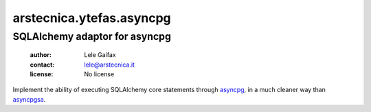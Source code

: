 .. -*- coding: utf-8 -*-
.. :Project:   arstecnica.ytefas.asyncpg -- SQLAlchemy adaptor for asyncpg
.. :Created:   Tue 20 Dec 2016 21:17:12 CET
.. :Author:    Lele Gaifax <lele@arstecnica.it>
.. :License:   No license
.. :Copyright: © 2016 Arstecnica s.r.l.
..

===========================
 arstecnica.ytefas.asyncpg
===========================

SQLAlchemy adaptor for asyncpg
==============================

 :author: Lele Gaifax
 :contact: lele@arstecnica.it
 :license: No license

Implement the ability of executing SQLAlchemy core statements through
asyncpg__, in a much cleaner way than asyncpgsa__.

__ https://github.com/MagicStack/asyncpg
__ https://github.com/CanopyTax/asyncpgsa
